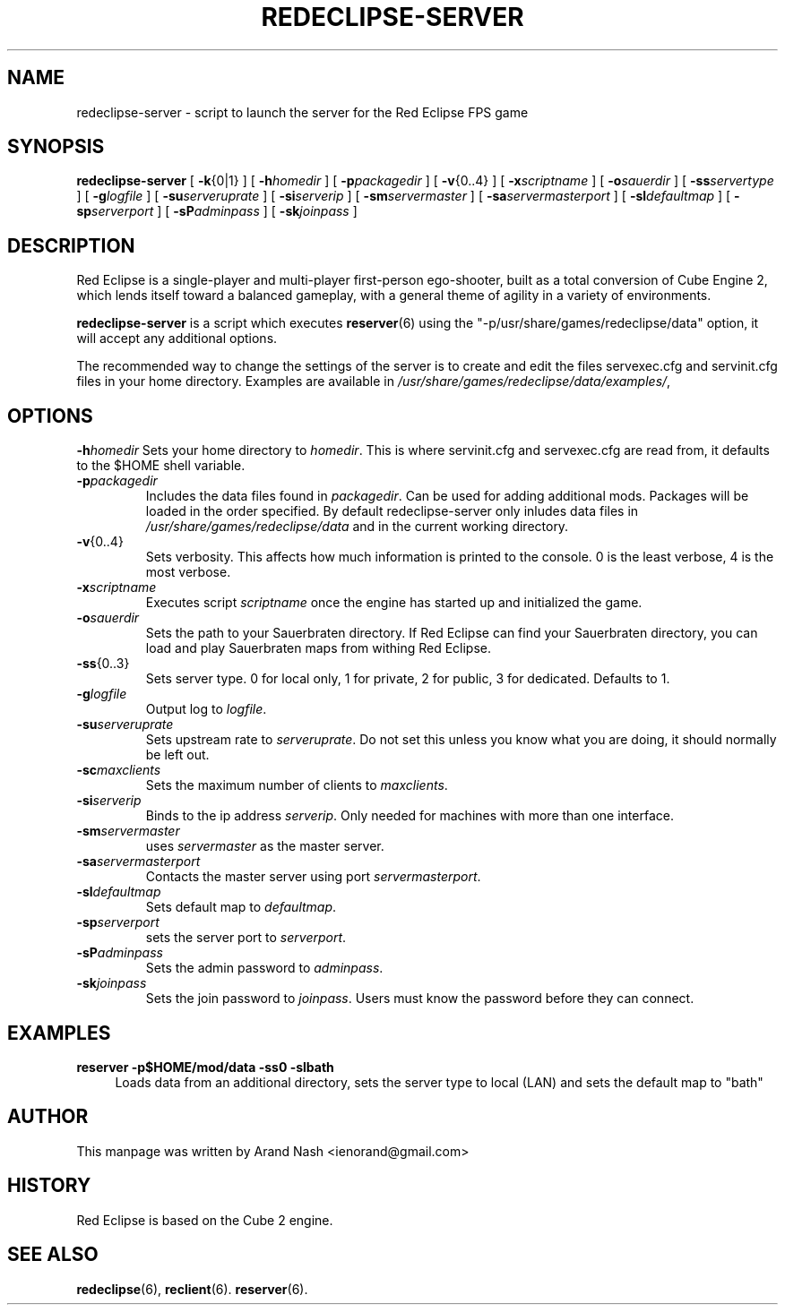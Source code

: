 .TH REDECLIPSE-SERVER 6
.SH NAME
redeclipse-server \- script to launch the server for the Red Eclipse FPS game
.SH SYNOPSIS
.B redeclipse-server
[
.BR \-k {0|1}
]
[
.BI \-h homedir
]
[
.BI \-p packagedir
]
[
.BR \-v {0..4}
]
[
.BI \-x scriptname
]
[
.BI \-o sauerdir
]
[
.BI \-ss servertype
]
[
.BI \-g logfile
]
[
.BI \-su serveruprate
]
[
.BI \-si serverip
]
[
.BI \-sm servermaster
]
[
.BI \-sa servermasterport
]
[
.BI \-sl defaultmap
]
[
.BI \-sp serverport
]
[
.BI \-sP adminpass
]
[
.BI \-sk joinpass
]
.SH DESCRIPTION
Red Eclipse is a single-player and multi-player first-person ego-shooter, built as a total conversion of Cube Engine 2, which lends itself toward a balanced gameplay, with a general theme of agility in a variety of environments.
.PP
.B redeclipse-server
is a script which executes
.BR reserver (6)
using the "-p/usr/share/games/redeclipse/data" option, it will accept any additional options.
.PP
The recommended way to change the settings of the server is to create and edit the files servexec.cfg and servinit.cfg files in your home directory. Examples are available in
.IR /usr/share/games/redeclipse/data/examples/ ,
.SH OPTIONS
.BI \-h homedir
Sets your home directory to
.IR homedir .
This is where servinit.cfg and servexec.cfg are read from, it defaults to the $HOME shell variable.
.TP
.BI \-p packagedir
Includes the data files found in
.IR packagedir .
Can be used for adding additional mods. Packages will be loaded in the order specified. By default redeclipse-server only inludes data files in
.I /usr/share/games/redeclipse/data
and in the current working directory.
.TP
.BR \-v {0..4}
Sets verbosity. This affects how much information is printed to the console. 0 is the least verbose, 4 is the most verbose. 
.TP
.BI \-x scriptname
Executes script
.I scriptname
once the engine has started up and initialized the game. 
.TP
.BI \-o sauerdir
Sets the path to your Sauerbraten directory. If Red Eclipse can find your Sauerbraten directory, you can load and play Sauerbraten maps from withing Red Eclipse. 
.TP
.BR \-ss {0..3}
Sets server type. 0 for local only, 1 for private, 2 for public, 3 for dedicated. Defaults to 1. 
.TP
.BI \-g logfile
Output log to
.IR logfile .
.TP
.BI \-su serveruprate
Sets upstream rate to
.IR serveruprate .
Do not set this unless you know what you are doing, it should normally be left out. 
.TP
.BI \-sc maxclients
Sets the maximum number of clients to
.IR maxclients .
.TP
.BI \-si serverip
Binds to the ip address
.IR serverip .
Only needed for machines with more than one interface.
.TP
.BI \-sm servermaster
uses
.I servermaster
as the master server.
.TP
.BI \-sa servermasterport
Contacts the master server using port
.IR servermasterport .
.TP
.BI \-sl defaultmap
Sets default map to
.IR defaultmap .
.TP
.BI \-sp serverport
sets the server port to
.IR serverport .
.TP
.BI \-sP adminpass
Sets the admin password to
.IR adminpass .
.TP
.BI \-sk joinpass
Sets the join password to
.IR joinpass .
Users must know the password before they can connect. 
.SH EXAMPLES
.B reserver -p$HOME/mod/data -ss0 -slbath
.RS 4
Loads data from an additional directory, sets the server type to local (LAN) and sets the default map to "bath"
.RE
.SH AUTHOR
This manpage was written by Arand Nash <ienorand@gmail.com>
.SH HISTORY
Red Eclipse is based on the Cube 2 engine.
.SH "SEE ALSO"
.BR redeclipse (6),
.BR reclient (6).
.BR reserver (6).
